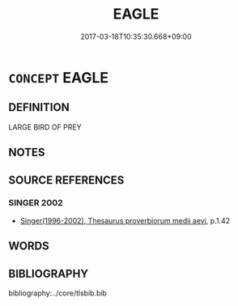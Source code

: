 # -*- mode: mandoku-tls-view -*-
#+TITLE: EAGLE
#+DATE: 2017-03-18T10:35:30.668+09:00        
#+STARTUP: content
* =CONCEPT= EAGLE
:PROPERTIES:
:CUSTOM_ID: uuid-b9c84908-2cb4-4477-b965-1e84ea68be5f
:END:
** DEFINITION

LARGE BIRD OF PREY

** NOTES

** SOURCE REFERENCES
*** SINGER 2002
 - [[cite:SINGER-2002][Singer(1996-2002), Thesaurus proverbiorum medii aevi]], p.1.42

** WORDS
   :PROPERTIES:
   :VISIBILITY: children
   :END:
** BIBLIOGRAPHY
bibliography:../core/tlsbib.bib
